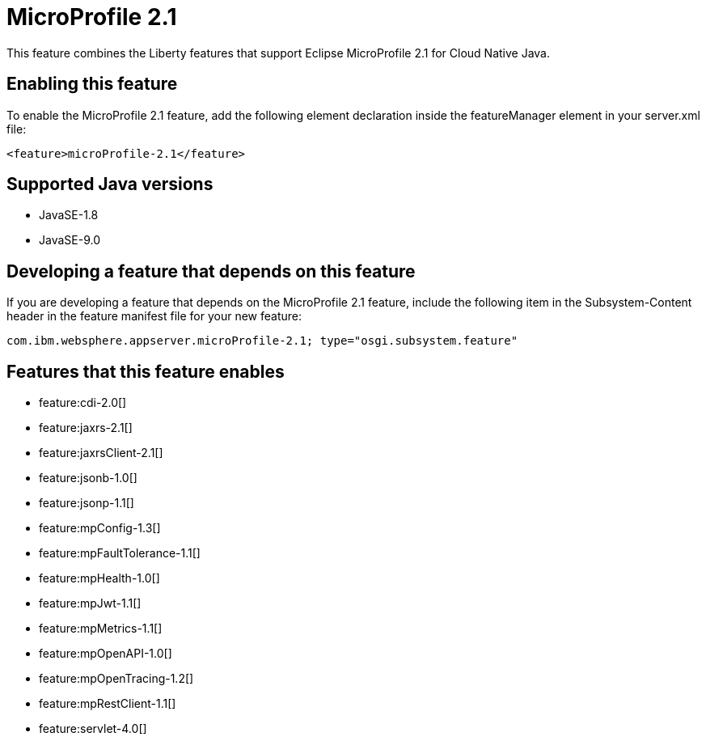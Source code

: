 = MicroProfile 2.1
:linkcss: 
:page-layout: feature
:nofooter: 

This feature combines the Liberty features that support Eclipse MicroProfile 2.1 for Cloud Native Java.

== Enabling this feature
To enable the MicroProfile 2.1 feature, add the following element declaration inside the featureManager element in your server.xml file:


----
<feature>microProfile-2.1</feature>
----

== Supported Java versions

* JavaSE-1.8
* JavaSE-9.0

== Developing a feature that depends on this feature
If you are developing a feature that depends on the MicroProfile 2.1 feature, include the following item in the Subsystem-Content header in the feature manifest file for your new feature:


[source,]
----
com.ibm.websphere.appserver.microProfile-2.1; type="osgi.subsystem.feature"
----

== Features that this feature enables
* feature:cdi-2.0[]
* feature:jaxrs-2.1[]
* feature:jaxrsClient-2.1[]
* feature:jsonb-1.0[]
* feature:jsonp-1.1[]
* feature:mpConfig-1.3[]
* feature:mpFaultTolerance-1.1[]
* feature:mpHealth-1.0[]
* feature:mpJwt-1.1[]
* feature:mpMetrics-1.1[]
* feature:mpOpenAPI-1.0[]
* feature:mpOpenTracing-1.2[]
* feature:mpRestClient-1.1[]
* feature:servlet-4.0[]
